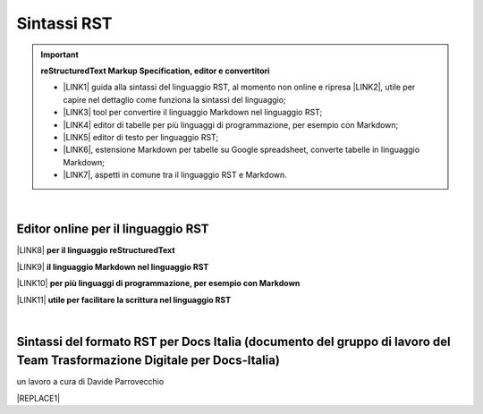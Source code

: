 
.. _h22674937321319794e226e5eb386a6:

Sintassi RST
############


..  Important:: 

    \ |STYLE0|\ 
    
    * \ |LINK1|\  guida alla sintassi del linguaggio RST, al momento non online e ripresa \ |LINK2|\ , utile per capire nel dettaglio come funziona la sintassi del linguaggio; 
    
    * \ |LINK3|\  tool per convertire il linguaggio Markdown nel linguaggio RST; 
    
    * \ |LINK4|\  editor di tabelle per più linguaggi di programmazione, per esempio con Markdown; 
    
    * \ |LINK5|\  editor di testo per linguaggio RST; 
    
    * \ |LINK6|\ , estensione Markdown per tabelle su Google spreadsheet, converte tabelle in linguaggio Markdown; 
    
    * \ |LINK7|\ , aspetti in comune tra il linguaggio RST e Markdown. 

|

.. _h1415775553591c733701011656725f:

Editor online per il linguaggio RST
***********************************

\ |LINK8|\  \ |STYLE1|\  

\ |LINK9|\  \ |STYLE2|\ 

\ |LINK10|\  \ |STYLE3|\ 

\ |LINK11|\  \ |STYLE4|\ 

|

.. _h7b41d1c1358d194c51c5f3d15750:

Sintassi del formato RST per Docs Italia (documento del gruppo di lavoro del Team Trasformazione Digitale per Docs-Italia)
**************************************************************************************************************************

un lavoro a cura di Davide Parrovecchio

|REPLACE1|


.. bottom of content


.. |STYLE0| replace:: **reStructuredText  Markup Specification, editor e convertitori**

.. |STYLE1| replace:: **per il linguaggio reStructuredText**

.. |STYLE2| replace:: **il linguaggio Markdown nel linguaggio RST**

.. |STYLE3| replace:: **per più linguaggi di programmazione, per esempio con Markdown**

.. |STYLE4| replace:: **utile per facilitare la scrittura nel linguaggio RST**


.. |REPLACE1| raw:: html

    <iframe width="100%" height="9200px" frameBorder="0" src="https://docs.google.com/document/d/e/2PACX-1vSGrsZNTPtU47vYJ7yNO2FsGY24LHH6M1rYz5l2FcuhYeB1pDiWP9zDnzDCoRyesqAS_ri9DJFlvRV5/pub"></iframe>

.. |LINK1| raw:: html

    <a href="http://docutils.sourceforge.net/docs/user/rst/quickref.html" target="_blank">http://docutils.sourceforge.net/docs/user/rst/quickref.html</a>

.. |LINK2| raw:: html

    <a href="https://cirospat.github.io/la-samba-digitale-della-pa/rst" target="_blank">qui</a>

.. |LINK3| raw:: html

    <a href="http://pandoc.org/try" target="_blank">http://pandoc.org/try</a>

.. |LINK4| raw:: html

    <a href="http://truben.no/table/" target="_blank">http://truben.no/table/</a>

.. |LINK5| raw:: html

    <a href="http://rst.ninjs.org/" target="_blank">http://rst.ninjs.org/</a>

.. |LINK6| raw:: html

    <a href="https://chrome.google.com/webstore/detail/markdowntablemaker/cofkbgfmijanlcdooemafafokhhaeold" target="_blank">MarkdownTableMaker</a>

.. |LINK7| raw:: html

    <a href="https://gist.github.com/dupuy/1855764" target="_blank">https://gist.github.com/dupuy/1855764</a>

.. |LINK8| raw:: html

    <a href="http://rst.ninjs.org/" target="_blank">Editor</a>

.. |LINK9| raw:: html

    <a href="http://pandoc.org/try" target="_blank">Tool per convertire</a>

.. |LINK10| raw:: html

    <a href="http://truben.no/table/" target="_blank">Editor di tabelle</a>

.. |LINK11| raw:: html

    <a href="http://docutils.sourceforge.net/docs/user/links.html#editors" target="_blank">Guida</a>

